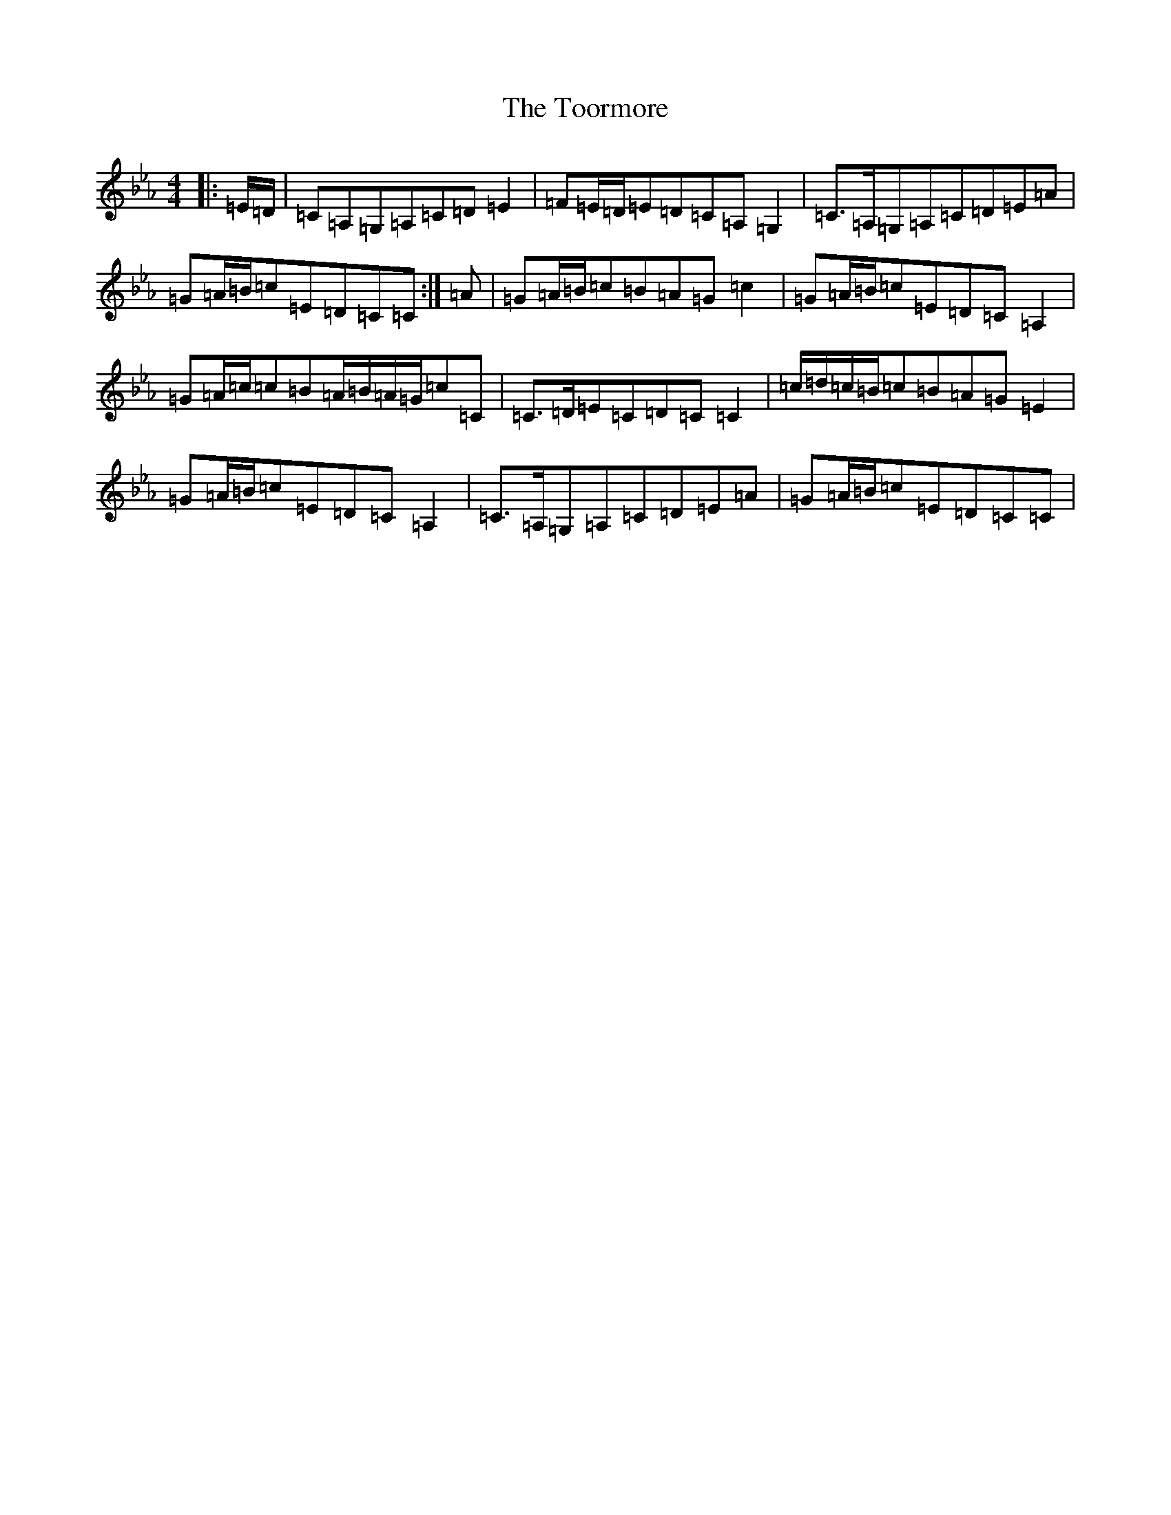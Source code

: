 X: 13102
T: Toormore, The
S: https://thesession.org/tunes/3007#setting16192
R: strathspey
M:4/4
L:1/8
K: C minor
|:=E/2=D/2|=C=A,=G,=A,=C=D=E2|=F=E/2=D/2=E=D=C=A,=G,2|=C>=A,=G,=A,=C=D=E=A|=G=A/2=B/2=c=E=D=C=C:|=A|=G=A/2=B/2=c=B=A=G=c2|=G=A/2=B/2=c=E=D=C=A,2|=G=A/2=c/2=c=B=A/2=B/2=A/2=G/2=c=C|=C>=D=E=C=D=C=C2|=c/2=d/2=c/2=B/2=c=B=A=G=E2|=G=A/2=B/2=c=E=D=C=A,2|=C>=A,=G,=A,=C=D=E=A|=G=A/2=B/2=c=E=D=C=C|